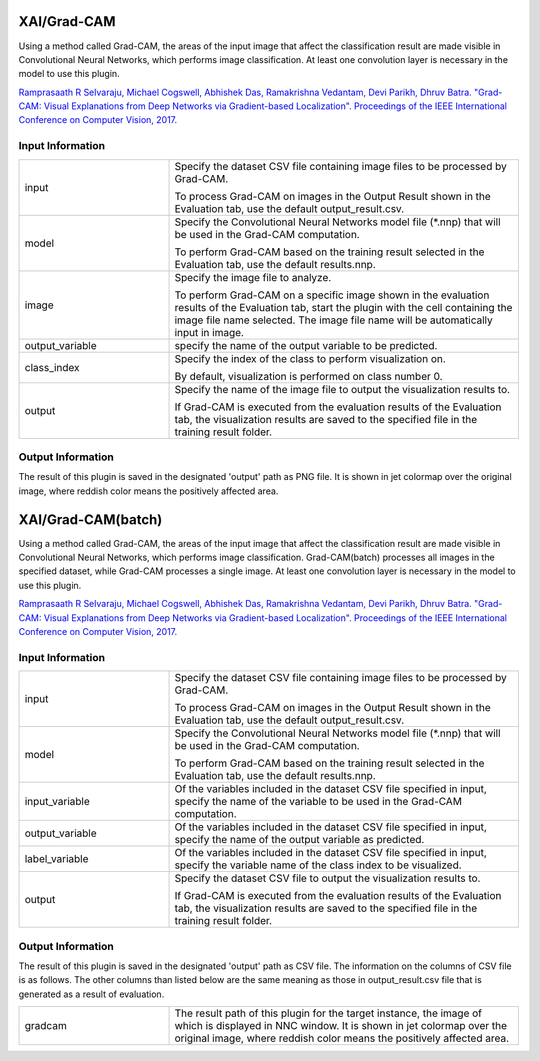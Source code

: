 XAI/Grad-CAM
~~~~~~~~~~~~

Using a method called Grad-CAM, the areas of the input image that affect the classification result are made visible in Convolutional Neural Networks, which performs image classification.
At least one convolution layer is necessary in the model to use this plugin.

`Ramprasaath R Selvaraju, Michael Cogswell, Abhishek Das, Ramakrishna Vedantam, Devi Parikh, Dhruv Batra. "Grad-CAM: Visual Explanations from Deep Networks via Gradient-based Localization". Proceedings of the IEEE International Conference on Computer Vision, 2017. <https://openaccess.thecvf.com/content_iccv_2017/html/Selvaraju_Grad-CAM_Visual_Explanations_ICCV_2017_paper.html>`_

Input Information
===================

.. list-table::
   :widths: 30 70
   :class: longtable

   * - input
     -
        Specify the dataset CSV file containing image files to be processed by Grad-CAM.
        
        To process Grad-CAM on images in the Output Result shown in the Evaluation tab, use the default output_result.csv.
   
   * - model
     -
        Specify the Convolutional Neural Networks model file (*.nnp) that will be used in the Grad-CAM computation.
        
        To perform Grad-CAM based on the training result selected in the Evaluation tab, use the default results.nnp.

   * - image
     -
        Specify the image file to analyze.
        
        To perform Grad-CAM on a specific image shown in the evaluation results of the Evaluation tab, start the plugin with the cell containing the image file name selected. The image file name will be automatically input in image.
   
   * - output_variable
     -
        specify the name of the output variable to be predicted.

   * - class_index
     -
        Specify the index of the class to perform visualization on.
        
        By default, visualization is performed on class number 0.

   * - output
     -
        Specify the name of the image file to output the visualization results to.
        
        If Grad-CAM is executed from the evaluation results of the Evaluation tab, the visualization results are saved to the specified file in the training result folder.

Output Information
===================

The result of this plugin is saved in the designated 'output' path as PNG file.
It is shown in jet colormap over the original image, where reddish color means the positively affected area.

XAI/Grad-CAM(batch)
~~~~~~~~~~~~~~~~~~~

Using a method called Grad-CAM, the areas of the input image that affect the classification result are made visible in Convolutional Neural Networks, which performs image classification. Grad-CAM(batch) processes all images in the specified dataset, while Grad-CAM processes a single image.
At least one convolution layer is necessary in the model to use this plugin.

`Ramprasaath R Selvaraju, Michael Cogswell, Abhishek Das, Ramakrishna Vedantam, Devi Parikh, Dhruv Batra. "Grad-CAM: Visual Explanations from Deep Networks via Gradient-based Localization". Proceedings of the IEEE International Conference on Computer Vision, 2017. <https://openaccess.thecvf.com/content_iccv_2017/html/Selvaraju_Grad-CAM_Visual_Explanations_ICCV_2017_paper.html>`_

Input Information
===================

.. list-table::
   :widths: 30 70
   :class: longtable

   * - input
     -
        Specify the dataset CSV file containing image files to be processed by Grad-CAM.
        
        To process Grad-CAM on images in the Output Result shown in the Evaluation tab, use the default output_result.csv.

   * - model
     -
        Specify the Convolutional Neural Networks model file (*.nnp) that will be used in the Grad-CAM computation.
        
        To perform Grad-CAM based on the training result selected in the Evaluation tab, use the default results.nnp.

   * - input_variable
     - Of the variables included in the dataset CSV file specified in input, specify the name of the variable to be used in the Grad-CAM computation. 
  
   * - output_variable
     - Of the variables included in the dataset CSV file specified in input, specify the name of the output variable as predicted.

   * - label_variable
     - Of the variables included in the dataset CSV file specified in input, specify the variable name of the class index to be visualized.

   * - output
     -
        Specify the dataset CSV file to output the visualization results to.
        
        If Grad-CAM is executed from the evaluation results of the Evaluation tab, the visualization results are saved to the specified file in the training result folder.

Output Information
===================

The result of this plugin is saved in the designated 'output' path as CSV file.
The information on the columns of CSV file is as follows.
The other columns than listed below are the same meaning as those in output_result.csv file that is generated as a result of evaluation.

.. list-table::
   :widths: 30 70
   :class: longtable

   * - gradcam
     - The result path of this plugin for the target instance, the image of which is displayed in NNC window. It is shown in jet colormap over the original image, where reddish color means the positively affected area.
